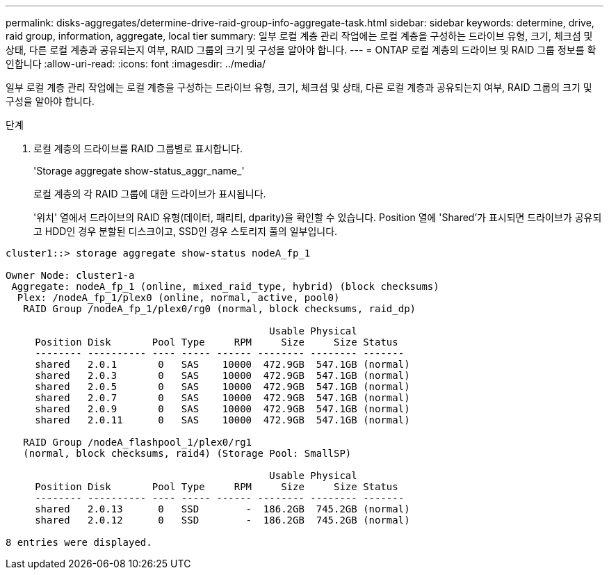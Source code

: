 ---
permalink: disks-aggregates/determine-drive-raid-group-info-aggregate-task.html 
sidebar: sidebar 
keywords: determine, drive, raid group, information, aggregate, local tier 
summary: 일부 로컬 계층 관리 작업에는 로컬 계층을 구성하는 드라이브 유형, 크기, 체크섬 및 상태, 다른 로컬 계층과 공유되는지 여부, RAID 그룹의 크기 및 구성을 알아야 합니다. 
---
= ONTAP 로컬 계층의 드라이브 및 RAID 그룹 정보를 확인합니다
:allow-uri-read: 
:icons: font
:imagesdir: ../media/


[role="lead"]
일부 로컬 계층 관리 작업에는 로컬 계층을 구성하는 드라이브 유형, 크기, 체크섬 및 상태, 다른 로컬 계층과 공유되는지 여부, RAID 그룹의 크기 및 구성을 알아야 합니다.

.단계
. 로컬 계층의 드라이브를 RAID 그룹별로 표시합니다.
+
'Storage aggregate show-status_aggr_name_'

+
로컬 계층의 각 RAID 그룹에 대한 드라이브가 표시됩니다.

+
'위치' 열에서 드라이브의 RAID 유형(데이터, 패리티, dparity)을 확인할 수 있습니다. Position 열에 'Shared'가 표시되면 드라이브가 공유되고 HDD인 경우 분할된 디스크이고, SSD인 경우 스토리지 풀의 일부입니다.



....
cluster1::> storage aggregate show-status nodeA_fp_1

Owner Node: cluster1-a
 Aggregate: nodeA_fp_1 (online, mixed_raid_type, hybrid) (block checksums)
  Plex: /nodeA_fp_1/plex0 (online, normal, active, pool0)
   RAID Group /nodeA_fp_1/plex0/rg0 (normal, block checksums, raid_dp)

                                             Usable Physical
     Position Disk       Pool Type     RPM     Size     Size Status
     -------- ---------- ---- ----- ------ -------- -------- -------
     shared   2.0.1       0   SAS    10000  472.9GB  547.1GB (normal)
     shared   2.0.3       0   SAS    10000  472.9GB  547.1GB (normal)
     shared   2.0.5       0   SAS    10000  472.9GB  547.1GB (normal)
     shared   2.0.7       0   SAS    10000  472.9GB  547.1GB (normal)
     shared   2.0.9       0   SAS    10000  472.9GB  547.1GB (normal)
     shared   2.0.11      0   SAS    10000  472.9GB  547.1GB (normal)

   RAID Group /nodeA_flashpool_1/plex0/rg1
   (normal, block checksums, raid4) (Storage Pool: SmallSP)

                                             Usable Physical
     Position Disk       Pool Type     RPM     Size     Size Status
     -------- ---------- ---- ----- ------ -------- -------- -------
     shared   2.0.13      0   SSD        -  186.2GB  745.2GB (normal)
     shared   2.0.12      0   SSD        -  186.2GB  745.2GB (normal)

8 entries were displayed.
....